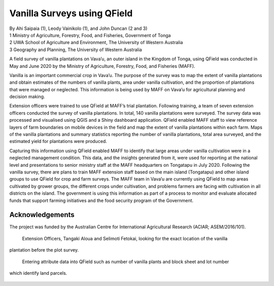 Vanilla Surveys using QField
============================

| By Ahi Saipaia (1), Leody Vainikolo (1), and John Duncan (2 and 3)
| 1 Ministry of Agriculture, Forestry, Food, and Fisheries, Government of Tonga
| 2 UWA School of Agriculture and Environment, The University of Western Australia
| 3 Geography and Planning, The University of Western Australia

A field survey of vanilla plantations on Vava’u, an outer island in the Kingdom of Tonga, using QField
was conducted in May and June 2020 by the Ministry of Agriculture, Forestry, Food, and Fisheries (MAFF).

Vanilla is an important commercial crop in Vava’u. The purpose of the survey was to map the extent 
of vanilla plantations and obtain estimates of the numbers of vanilla plants, area under vanilla 
cultivation, and the proportion of plantations that were managed or neglected. This information 
is being used by MAFF on Vava’u for agricultural planning and decision making.  

Extension officers were trained to use QField at MAFF’s trial plantation. Following training, 
a team of seven extension officers conducted the survey of vanilla plantations. In total, 
140 vanilla plantations were surveyed. The survey data was processed and visualised using QGIS 
and a Shiny dashboard application. QField enabled MAFF staff to view reference layers of farm 
boundaries on mobile devices in the field and map the extent of vanilla plantations within each farm. 
Maps of the vanilla plantations and summary statistics reporting the number of vanilla plantations, 
total area surveyed, and the estimated yield for plantations were produced. 

Capturing this information using QField enabled MAFF to identify that large areas under vanilla 
cultivation were in a neglected management condition. This data, and the insights generated from it, 
were used for reporting at the national level and presentations to senior ministry staff at the MAFF 
headquarters on Tongatapu in July 2020. Following the vanilla survey, there are plans to train MAFF 
extension staff based on the main island (Tongatapu) and other island groups to use QField for crop 
and farm surveys. The MAFF team in Vava’u are currently using QField to map areas cultivated by grower 
groups, the different crops under cultivation, and problems farmers are facing with cultivation in all 
districts on the island. The government is using this information as part of a process to monitor and 
evaluate allocated funds that support farming initiatives and the food security program of the Government. 

Acknowledgements
----------------

The project was funded by the Australian Centre for International Agricultural Research 
(ACIAR; ASEM/2016/101). 



.. figure:: /images/use_study_vanilla1.jpg
    :width: 400px
    :alt: MAFF Officer, Selimoti Fetokai, doing the vanilla survey using QField

.. figure:: /images/use_study_vanilla2.png
    :width: 600px
    :alt: vanilla field

.. figure:: /images/use_study_vanilla3.jpg
    :width: 600px
    :alt: use_study_vanilla3

    Extension Officers, Tangaki Aloua and Selimoti Fetokai, looking for the exact location of the vanilla
plantation before the plot survey.

.. figure:: /images/use_study_vanilla4.jpg
    :width: 600px
    :alt: use_study_vanilla4
 
    Entering attribute data into QField such as number of vanilla plants and block sheet and lot number 
which identify land parcels.

.. figure:: /images/use_study_vanilla5.jpg
    :width: 400px
    :alt: use_study_vanilla5


